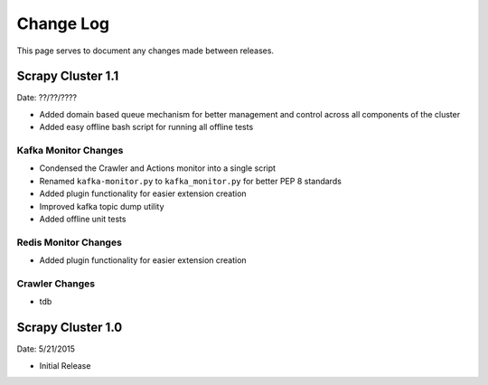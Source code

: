 Change Log
=============

This page serves to document any changes made between releases.

Scrapy Cluster 1.1
-----------

Date: ??/??/????

- Added domain based queue mechanism for better management and control across all components of the cluster
- Added easy offline bash script for running all offline tests

Kafka Monitor Changes
^^^^^^^^^^^^^^^^^^^^^

- Condensed the Crawler and Actions monitor into a single script

- Renamed ``kafka-monitor.py`` to ``kafka_monitor.py`` for better PEP 8 standards

- Added plugin functionality for easier extension creation

- Improved kafka topic dump utility

- Added offline unit tests

Redis Monitor Changes
^^^^^^^^^^^^^^^^^^^^^

- Added plugin functionality for easier extension creation

Crawler Changes
^^^^^^^^^^^^^^^^^^^^^

- tdb

Scrapy Cluster 1.0
---------------------

Date: 5/21/2015

- Initial Release